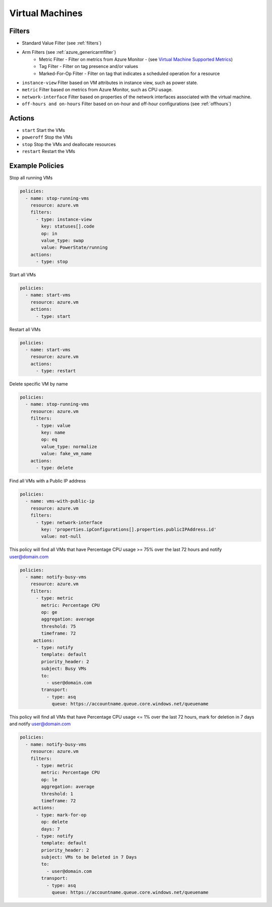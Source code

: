 .. _azure_vm:

Virtual Machines
================

Filters
-------
- Standard Value Filter (see :ref:`filters`)
- Arm Filters (see :ref:`azure_genericarmfilter`)
    - Metric Filter - Filter on metrics from Azure Monitor - (see `Virtual Machine Supported Metrics <https://docs.microsoft.com/en-us/azure/monitoring-and-diagnostics/monitoring-supported-metrics#microsoftcomputevirtualmachines/>`_)
    - Tag Filter - Filter on tag presence and/or values
    - Marked-For-Op Filter - Filter on tag that indicates a scheduled operation for a resource
- ``instance-view``
  Filter based on VM attributes in instance view, such as power state.

  .. c7n-schema:: InstanceViewFilter
       :module: c7n_azure.resources.vm

- ``metric``
  Filter based on metrics from Azure Monitor, such as CPU usage.

  .. c7n-schema:: MetricFilter
       :module: c7n_azure.filters

- ``network-interface``
  Filter based on properties of the network interfaces associated with the virtual machine.

  .. c7n-schema:: NetworkInterfaceFilter
        :module: c7n_azure.resources.vm

- ``off-hours and on-hours``
  Filter based on on-hour and off-hour configurations (see :ref:`offhours`)

Actions
-------
- ``start``
  Start the VMs

  .. c7n-schema:: VmStartAction
       :module: c7n_azure.resources.vm

- ``poweroff``
  Stop the VMs

  .. c7n-schema:: VmPowerOffAction
        :module: c7n_azure.resources.vm

- ``stop``
  Stop the VMs and deallocate resources

  .. c7n-schema:: VmStopAction
        :module: c7n_azure.resources.vm

- ``restart``
  Restart the VMs

  .. c7n-schema:: VmRestartAction
        :module: c7n_azure.resources.vm 

Example Policies
----------------

Stop all running VMs

.. code-block:: yaml

    policies:
      - name: stop-running-vms
        resource: azure.vm
        filters:
          - type: instance-view
            key: statuses[].code
            op: in
            value_type: swap
            value: PowerState/running
        actions:
          - type: stop

Start all VMs

.. code-block:: yaml

    policies:
      - name: start-vms
        resource: azure.vm
        actions:
          - type: start

Restart all VMs

.. code-block:: yaml

    policies:
      - name: start-vms
        resource: azure.vm
        actions:
          - type: restart

Delete specific VM by name

.. code-block:: yaml

    policies:
      - name: stop-running-vms
        resource: azure.vm
        filters:
          - type: value
            key: name
            op: eq
            value_type: normalize
            value: fake_vm_name
        actions:
          - type: delete

Find all VMs with a Public IP address

.. code-block:: yaml

    policies:
      - name: vms-with-public-ip
        resource: azure.vm
        filters:
          - type: network-interface
            key: 'properties.ipConfigurations[].properties.publicIPAddress.id'
            value: not-null

This policy will find all VMs that have Percentage CPU usage >= 75% over the last 72 hours and notify user@domain.com

.. code-block:: yaml

    policies:
      - name: notify-busy-vms
        resource: azure.vm
        filters:
          - type: metric
            metric: Percentage CPU
            op: ge
            aggregation: average
            threshold: 75
            timeframe: 72
         actions:
          - type: notify
            template: default
            priority_header: 2
            subject: Busy VMs
            to:
              - user@domain.com
            transport:
              - type: asq
                queue: https://accountname.queue.core.windows.net/queuename

This policy will find all VMs that have Percentage CPU usage <= 1% over the last 72 hours, mark for deletion in 7 days and notify user@domain.com

.. code-block:: yaml

    policies:
      - name: notify-busy-vms
        resource: azure.vm
        filters:
          - type: metric
            metric: Percentage CPU
            op: le
            aggregation: average
            threshold: 1
            timeframe: 72
         actions:
          - type: mark-for-op
            op: delete
            days: 7
          - type: notify
            template: default
            priority_header: 2
            subject: VMs to be Deleted in 7 Days
            to:
              - user@domain.com
            transport:
              - type: asq
                queue: https://accountname.queue.core.windows.net/queuename
